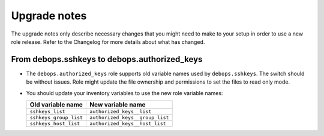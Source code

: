 Upgrade notes
=============

The upgrade notes only describe necessary changes that you might need to make
to your setup in order to use a new role release. Refer to the Changelog for
more details about what has changed.

From debops.sshkeys to debops.authorized_keys
---------------------------------------------

- The ``debops.authorized_keys`` role supports old variable names used by
  ``debops.sshkeys``. The switch should be without issues. Role might update
  the file ownership and permissions to set the files to read only mode.

- You should update your inventory variables to use the new role variable names:

  +------------------------+---------------------------------+
  | Old variable name      | New variable name               |
  +========================+=================================+
  | ``sshkeys_list``       | ``authorized_keys__list``       |
  +------------------------+---------------------------------+
  | ``sshkeys_group_list`` | ``authorized_keys__group_list`` |
  +------------------------+---------------------------------+
  | ``sshkeys_host_list``  | ``authorized_keys__host_list``  |
  +------------------------+---------------------------------+
